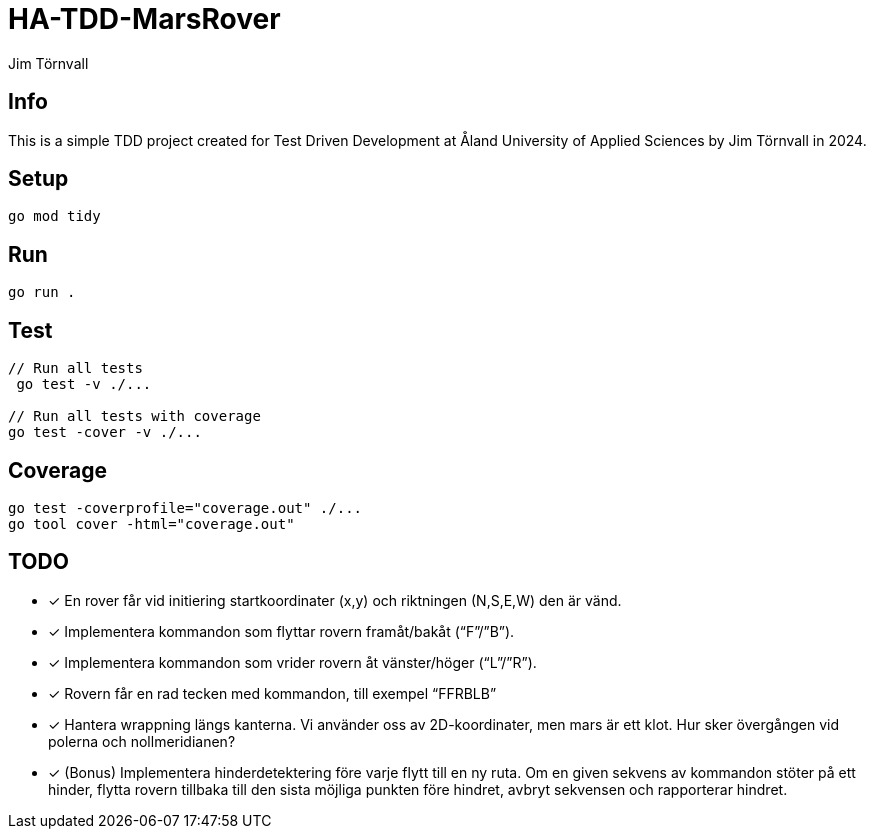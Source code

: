 = HA-TDD-MarsRover
:Author: Jim Törnvall
:Year: 2024
:School: Åland University of Applied Sciences
:Course: Test Driven Development

== Info
This is a simple TDD project created for {Course} at {School} by {Author} in {Year}.

== Setup
[source,shell]
----
go mod tidy
----

== Run
[source,shell]
----
go run .
----

== Test

[source,shell]
----
// Run all tests
 go test -v ./...

// Run all tests with coverage
go test -cover -v ./...
----

== Coverage
[source,shell]
----
go test -coverprofile="coverage.out" ./...
go tool cover -html="coverage.out"
----
== TODO
- [x] En rover får vid initiering startkoordinater (x,y) och riktningen (N,S,E,W) den är vänd.
- [x] Implementera kommandon som flyttar rovern framåt/bakåt (“F”/”B”).
- [x] Implementera kommandon som vrider rovern åt vänster/höger (“L”/”R”).
- [x] Rovern får en rad tecken med kommandon, till exempel “FFRBLB”
- [x] Hantera wrappning längs kanterna. Vi använder oss av 2D-koordinater, men mars är ett klot. Hur sker övergången vid polerna och nollmeridianen?
- [x] (Bonus) Implementera hinderdetektering före varje flytt till en ny ruta. Om en given sekvens av kommandon stöter på ett hinder, flytta rovern tillbaka till den sista möjliga punkten före hindret, avbryt sekvensen och rapporterar hindret.

